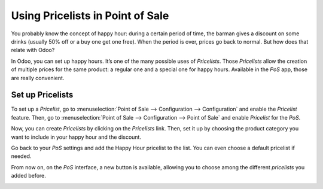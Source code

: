 =================================
Using Pricelists in Point of Sale
=================================

You probably know the concept of happy hour: during a certain period of
time, the barman gives a discount on some drinks (usually 50% off or a
buy one get one free). When the period is over, prices go back to
normal. But how does that relate with Odoo?

In Odoo, you can set up happy hours. It’s one of the many possible uses
of *Pricelists*. Those *Pricelists* allow the creation of
multiple prices for the same product: a regular one and a special one
for happy hours. Available in the *PoS* app, those are really
convenient.

Set up Pricelists
=================

To set up a *Pricelist*, go to :menuselection:`Point of Sale --> Configuration --> Configuration` 
and enable the *Pricelist* feature. Then, go to :menuselection:`Point of Sale --> Configuration 
--> Point of Sale` and enable *Pricelist* for the *PoS*.

.. image:: media/pricelists_01.png
   :align: center

Now, you can create *Pricelists* by clicking on the *Pricelists* link. 
Then, set it up by choosing the product category you want to include in your happy hour 
and the discount.

.. image:: media/pricelists_02.png
   :align: center

Go back to your *PoS* settings and add the Happy Hour pricelist to the
list. You can even choose a default pricelist if needed.

.. image:: media/pricelists_03.png
   :align: center

From now on, on the *PoS* interface, a new button is available, allowing you to choose
among the different *pricelists* you added before.

.. image:: media/pricelists_04.png
   :align: center

.. seealso::
   * :doc:`../../sales/products_prices/prices/pricing`